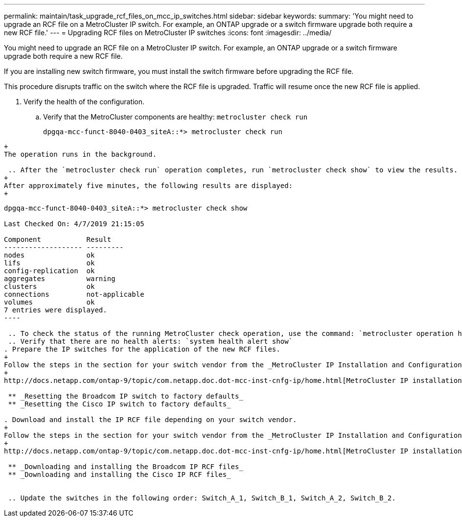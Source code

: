 ---
permalink: maintain/task_upgrade_rcf_files_on_mcc_ip_switches.html
sidebar: sidebar
keywords: 
summary: 'You might need to upgrade an RCF file on a MetroCluster IP switch. For example, an ONTAP upgrade or a switch firmware upgrade both require a new RCF file.'
---
= Upgrading RCF files on MetroCluster IP switches
:icons: font
:imagesdir: ../media/

[.lead]
You might need to upgrade an RCF file on a MetroCluster IP switch. For example, an ONTAP upgrade or a switch firmware upgrade both require a new RCF file.

If you are installing new switch firmware, you must install the switch firmware before upgrading the RCF file.

This procedure disrupts traffic on the switch where the RCF file is upgraded. Traffic will resume once the new RCF file is applied.

. Verify the health of the configuration.
 .. Verify that the MetroCluster components are healthy: `metrocluster check run`
+
----
dpgqa-mcc-funct-8040-0403_siteA::*> metrocluster check run

----
----
+
The operation runs in the background.

 .. After the `metrocluster check run` operation completes, run `metrocluster check show` to view the results.
+
After approximately five minutes, the following results are displayed:
+
----
-----------
dpgqa-mcc-funct-8040-0403_siteA::*> metrocluster check show

Last Checked On: 4/7/2019 21:15:05

Component           Result
------------------- ---------
nodes               ok
lifs                ok
config-replication  ok
aggregates          warning
clusters            ok
connections         not-applicable
volumes             ok
7 entries were displayed.
----

 .. To check the status of the running MetroCluster check operation, use the command: `metrocluster operation history show -job-id 38`
 .. Verify that there are no health alerts: `system health alert show`
. Prepare the IP switches for the application of the new RCF files.
+
Follow the steps in the section for your switch vendor from the _MetroCluster IP Installation and Configuration guide_.
+
http://docs.netapp.com/ontap-9/topic/com.netapp.doc.dot-mcc-inst-cnfg-ip/home.html[MetroCluster IP installation and configuration]

 ** _Resetting the Broadcom IP switch to factory defaults_
 ** _Resetting the Cisco IP switch to factory defaults_

. Download and install the IP RCF file depending on your switch vendor.
+
Follow the steps in the section for your switch vendor from the _MetroCluster IP Installation and Configuration guide_.
+
http://docs.netapp.com/ontap-9/topic/com.netapp.doc.dot-mcc-inst-cnfg-ip/home.html[MetroCluster IP installation and configuration]

 ** _Downloading and installing the Broadcom IP RCF files_
 ** _Downloading and installing the Cisco IP RCF files_


 .. Update the switches in the following order: Switch_A_1, Switch_B_1, Switch_A_2, Switch_B_2.
